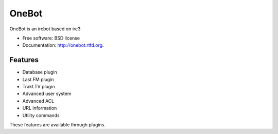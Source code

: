 ===============================
OneBot
===============================

.. image:: https://travis-ci.org/thomwiggers/onebot.png?branch=develop
        :target: https://travis-ci.org/thomwiggers/onebot

..
.. image:: https://pypip.in/d/onebot/badge.png
        :target: https://pypi.python.org/pypi/onebot

.. image:: https://coveralls.io/repos/thomwiggers/onebot/badge.png?branch=develop
        :target: https://coveralls.io/r/thomwiggers/onebot 

OneBot is an ircbot based on irc3

* Free software: BSD license
* Documentation: http://onebot.rtfd.org.

Features
--------

* Database plugin
* Last.FM plugin
* Trakt.TV plugin
* Advanced user system
* Advanced ACL
* URL information
* Utility commands

These features are available through plugins.
